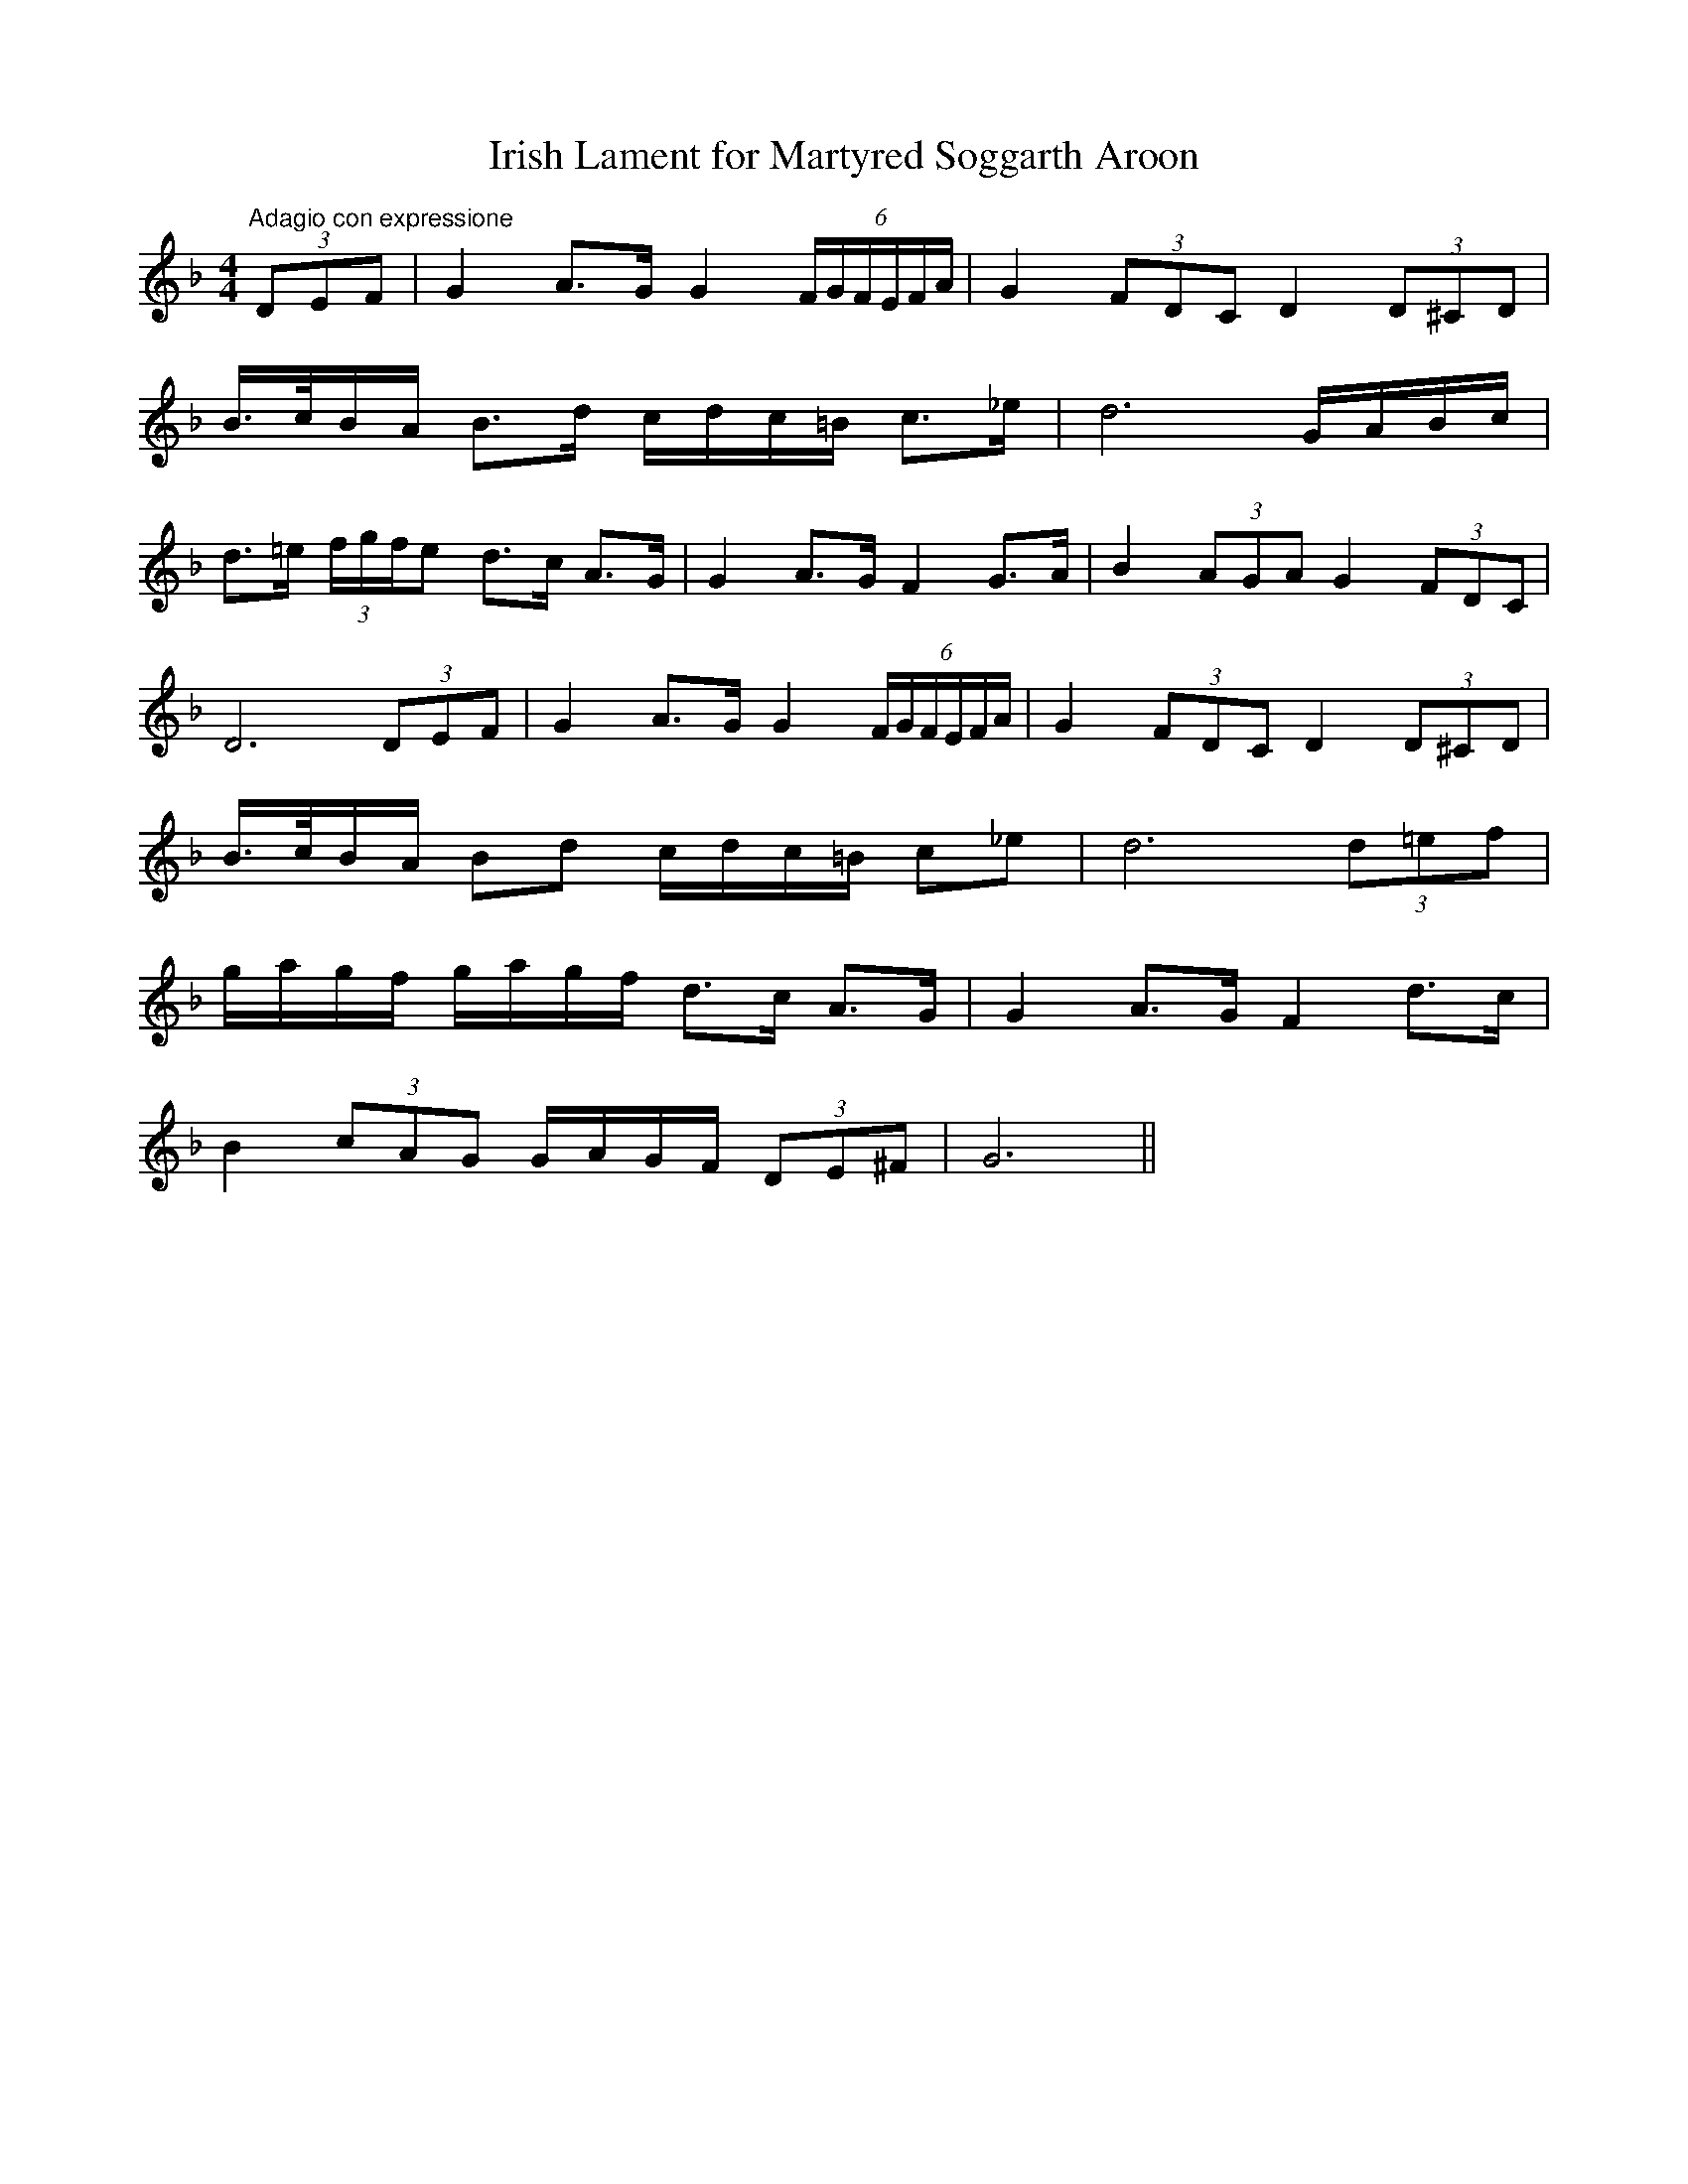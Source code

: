 X:10
T:Irish Lament for Martyred Soggarth Aroon
M:4/4
L:1/8
S:James Whiteside manuscript
R:Air
K:F
"Adagio con expressione"(3DEF|G2 A>G G2 (6F/2G/2F/2E/2F/2A/2|G2 (3FDC D2 (3D^CD|
B/2>c/2B/2A/2 B>d c/2d/2c/2=B/2 c>_e|d6 G/2A/2B/2c/2|
d>=e (3f/2g/2f/2e d>c A>G|G2 A>G F2 G>A|B2 (3AGA G2 (3FDC|
D6 (3DEF|G2 A>G G2 (6F/2G/2F/2E/2F/2A/2|G2 (3FDC D2 (3D^CD|
B/2>c/2B/2A/2 Bd c/2d/2c/2=B/2 c_e|d6 (3d=ef|
g/2a/2g/2f/2 g/2a/2g/2f/2 d>c A>G|G2 A>G F2 d>c|
B2 (3cAG G/2A/2G/2F/2 (3DE^F|G6||
